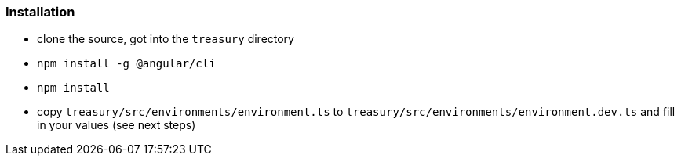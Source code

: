 === Installation
* clone the source, got into the `treasury` directory
* `npm install -g @angular/cli`
* `npm install`
* copy `treasury/src/environments/environment.ts` to `treasury/src/environments/environment.dev.ts` and fill in your values (see next steps)

